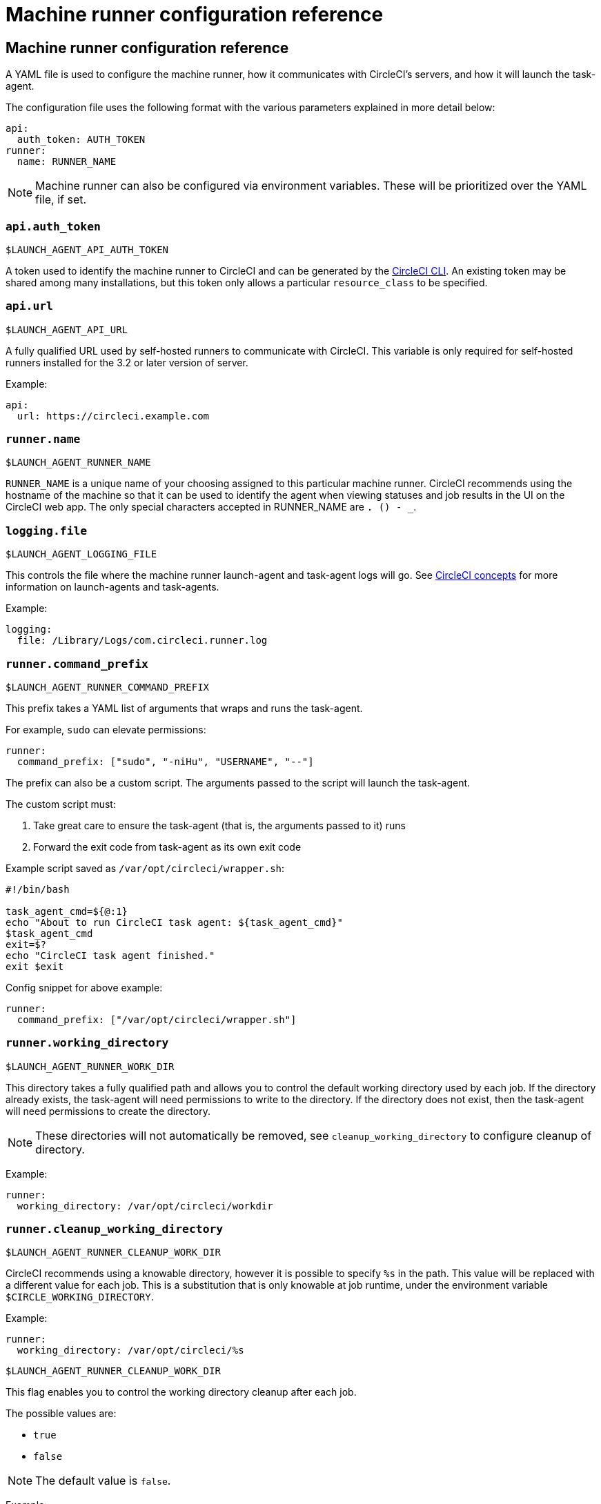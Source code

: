= Machine runner configuration reference
:page-platform: Server v4.0 - v4.6
:icons: font
:experimental:

[#self-hosted-runner-configuration-reference]
== Machine runner configuration reference

A YAML file is used to configure the machine runner, how it communicates with CircleCI's servers, and how it will launch the task-agent.

The configuration file uses the following format with the various parameters explained in more detail below:

```yaml
api:
  auth_token: AUTH_TOKEN
runner:
  name: RUNNER_NAME
```

NOTE: Machine runner can also be configured via environment variables. These will be prioritized over the YAML file, if set.

[#api-auth-token]
=== `api.auth_token`
`$LAUNCH_AGENT_API_AUTH_TOKEN`

A token used to identify the machine runner to CircleCI and can be generated by the xref:toolkit:local-cli.adoc[CircleCI CLI]. An existing token may be shared among many installations, but this token only allows a particular `resource_class` to be specified.

[#api-url]
=== `api.url`
`$LAUNCH_AGENT_API_URL`

A fully qualified URL used by self-hosted runners to communicate with CircleCI. This variable is only required for self-hosted runners installed for the 3.2 or later version of server.

Example:

```yaml
api:
  url: https://circleci.example.com
```

[#runner-name]
=== `runner.name`
`$LAUNCH_AGENT_RUNNER_NAME`

`RUNNER_NAME` is a unique name of your choosing assigned to this particular machine runner. CircleCI recommends using the hostname of the machine so that it can be used to identify the agent when viewing statuses and job results in the UI on the CircleCI web app. The only special characters accepted in RUNNER_NAME are `. () - _`.

[#logging-file]
=== `logging.file`
`$LAUNCH_AGENT_LOGGING_FILE`

This controls the file where the machine runner launch-agent and task-agent logs will go. See xref:runner-concepts.adoc#task-agent[CircleCI concepts] for more information on launch-agents and task-agents.

Example:

```yaml
logging:
  file: /Library/Logs/com.circleci.runner.log
```

[#runner-command-prefix]
=== `runner.command_prefix`
`$LAUNCH_AGENT_RUNNER_COMMAND_PREFIX`

This prefix takes a YAML list of arguments that wraps and runs the task-agent.

For example, `sudo` can elevate permissions:


```yaml
runner:
  command_prefix: ["sudo", "-niHu", "USERNAME", "--"]
```

The prefix can also be a custom script. The arguments passed to the script will launch the task-agent.

The custom script must:

1. Take great care to ensure the task-agent (that is, the arguments passed to it) runs
2. Forward the exit code from task-agent as its own exit code

Example script saved as `/var/opt/circleci/wrapper.sh`:

```bash
#!/bin/bash

task_agent_cmd=${@:1}
echo "About to run CircleCI task agent: ${task_agent_cmd}"
$task_agent_cmd
exit=$?
echo "CircleCI task agent finished."
exit $exit
```

Config snippet for above example:

```yaml
runner:
  command_prefix: ["/var/opt/circleci/wrapper.sh"]
```

[#runner-working-directory]
=== `runner.working_directory`
`$LAUNCH_AGENT_RUNNER_WORK_DIR`

This directory takes a fully qualified path and allows you to control the default working directory used by each job. If the directory already exists, the task-agent will need permissions to write to the directory. If the directory does not exist, then the task-agent will need permissions to create the directory.

NOTE: These directories will not automatically be removed, see `cleanup_working_directory` to configure cleanup of directory.

Example:

```yaml
runner:
  working_directory: /var/opt/circleci/workdir
```

[#runner-cleanup-working-directory]
=== `runner.cleanup_working_directory`
`$LAUNCH_AGENT_RUNNER_CLEANUP_WORK_DIR`

CircleCI recommends using a knowable directory, however it is possible to specify `%s` in the path. This value will be replaced with a different value for each job. This is a substitution that is only knowable at job runtime, under the environment variable `$CIRCLE_WORKING_DIRECTORY`.

Example:

```yaml
runner:
  working_directory: /var/opt/circleci/%s
```

`$LAUNCH_AGENT_RUNNER_CLEANUP_WORK_DIR`

This flag enables you to control the working directory cleanup after each job.

The possible values are:

* `true`
* `false`

NOTE: The default value is `false`.

Example:

```yaml
runner:
  cleanup_working_directory: true
```

[#runner-mode]
=== `runner.mode`
`$LAUNCH_AGENT_RUNNER_MODE`

This parameter allows you to specify whether you want to terminate this self-hosted runner instance upon completion of a job (`single-task`), or to continuously poll for new available jobs (`continuous`).

The possible values are:

* `continuous`
* `single-task`

NOTE: The default value is `continuous`.

Example:

```yaml
runner:
  mode: continuous
```

[#runner-max-run-time]
=== `runner.max_run_time`
`$LAUNCH_AGENT_RUNNER_MAX_RUN_TIME`

This value can be used to override the default maximum duration the task-agent will run each job. Note that the value is a string with the following unit identifiers `h`, `m` or `s` for hour, minute, and seconds respectively:

Here are a few valid examples:

* `72h` - 3 days
* `1h30m` - 1 hour 30 minutes
* `30s` - 30 seconds
* `50m` - 50 minutes
* `1h30m20s` - An overly specific (yet still valid) duration

NOTE: The default value is 5 hours.

Example:

```yaml
runner:
  max_run_time: 5h
```

[#customizing-job-timeouts-and-drain-timeouts]
==== Customizing job timeouts and drain timeouts

If you would like to customize the job timeout setting, you can “drain” the job by sending the machine runner a termination (TERM) signal, which then causes the machine runner to attempt to gracefully shutdown. When this TERM signal is received, the machine runner enters “draining” mode, preventing the machine runner from accepting any new jobs, but still allowing any current active job to be completed. At the end of “draining,” the machine runner then signals the task-agent to cancel any active job (by sending it a TERM signal).

NOTE: If the task-agent does not exit a brief period after the TERM, the machine runner will manually kill it by sending it a KILL signal.

Draining can end in one of two ways:

* The task has been in the draining state for longer than the configured `max_run_time`
* An additional TERM signal is received by the machine runner during “draining”

[#runner-idle-timeout]
=== `runner.idle_timeout`
`$LAUNCH_AGENT_RUNNER_IDLE_TIMEOUT`

This timeout will enable a machine runner to terminate if no task has been claimed within the given time period. The value is a string with the following unit identifiers: `h`, `m` or `s` for hours, minutes, and seconds respectively (for example, `5m` is 5 minutes).

NOTE: The default behaviour is to never time out due to inactivity.

Example:

```yaml
runner:
  idle_timeout: 1h
```

[#runner-disable-auto-update]
=== `runner.disable_auto_update`
`$LAUNCH_AGENT_RUNNER_DISABLE_AUTO_UPDATE`

This parameter will disable launch-agent from attempting to automatically update itself, and stop making requests to CircleCI to check for new versions. This parameter is recommended to be set to `true` on server installations where version pinning is used.

Note: Setting this parameter will require self-hosted runner installations to be manually upgraded to receive new features, security updates, and bug fixes.

[#runner-ssh-advertise-addr]
=== `runner.ssh.advertise_addr`
`$LAUNCH_AGENT_RUNNER_SSH_ADVERTISE_ADDR`

This parameter enables the “Rerun job with SSH” feature. Before enabling this feature, there are <<considerations-before-enabling-ssh-debugging,*important considerations*>> that should be made. Rerun with SSH is not currently available on container runner.

The address is of the form `*host:port*` and is displayed in the “Enable SSH” and “Wait for SSH” sections for a job that is rerun.

NOTE: While the presence of the `runner.ssh.advertise_addr` variable enables the “Rerun job with SSH” feature, the value it holds is for publishing purposes only in the web app. The address does not need to match the actual host and port of the machine that the self-hosted runner is installed on, and can be a proxy configuration.

Example:

```yaml
runner:
  ssh:
    advertise_addr: HOSTNAME:54782
```

[#considerations-before-enabling-ssh-debugging]
==== Considerations before enabling SSH debugging

Task-agent runs an embedded SSH server and agent on a dedicated port when the “Rerun job with SSH” option is activated. This feature will not affect any other SSH servers or agents on the system that the self-hosted runner is installed on.

* The host port used by the SSH server is currently fixed to `*54782*`. Ensure this port is unblocked and available for SSH connections. A port conflict can occur if multiple machine runners are installed on the same host.
* The SSH server will inherit the same user privileges and associated access authorizations as the task-agent, defined by the <<runner-command-prefix,runner.command_prefix parameter>>.
* The SSH server is configured for public key authentication. Anyone with permission to initiate a job can rerun it with SSH. However, only the user who initiated the rerun will have their SSH public keys added to the server for the duration of the SSH session.
* Rerunning a job with SSH will hold the job open for *two hours* if a connection is made to the SSH server, or *ten minutes* if no connection is made, unless cancelled. While in this state, the job is counted against an organization’s concurrency limit, and the task-agent will be unavailable to handle other jobs. Therefore, it is recommended to cancel an SSH rerun job explicitly (through the web UI or CLI) when finished debugging.

[#basic-full-configuration-for-machine-runner]
=== Basic full configuration for a machine runner

The fields you must set for a specific job to run using your self-hosted runners are:

* `machine: true`
* `resource_class: <namespace>/<resource-class>`

Simple example of how you could set up a job:

```yaml
version: 2.1

workflows:
  build-workflow:
    jobs:
      - runner
jobs:
  runner:
    machine: true
    resource_class: <namespace>/<resource-class>
    steps:
      - run: echo "Hi I'm on Runners!"
```

The job will then execute using your self-hosted runner when you push the config to your VCS provider.
